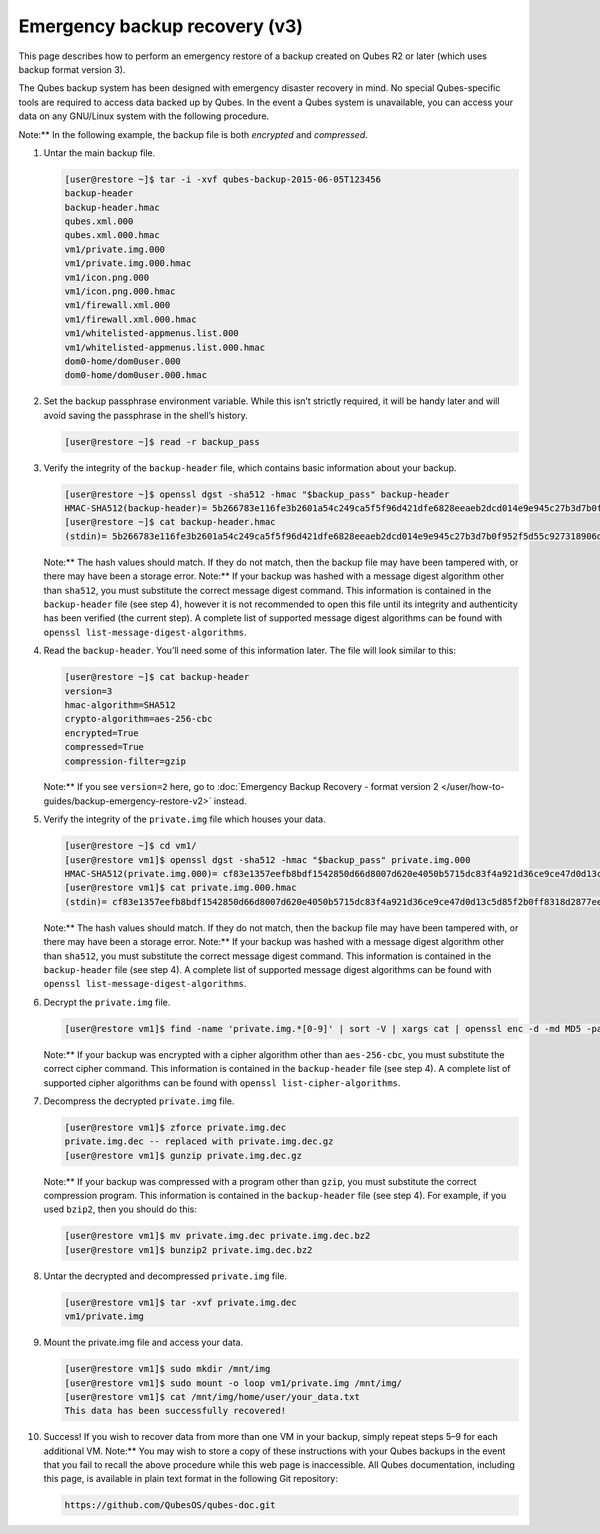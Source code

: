 ==============================
Emergency backup recovery (v3)
==============================


This page describes how to perform an emergency restore of a backup
created on Qubes R2 or later (which uses backup format version 3).

The Qubes backup system has been designed with emergency disaster
recovery in mind. No special Qubes-specific tools are required to access
data backed up by Qubes. In the event a Qubes system is unavailable, you
can access your data on any GNU/Linux system with the following
procedure.

Note:** In the following example, the backup file is both *encrypted*
and *compressed*.

1. Untar the main backup file.

   .. code:: bash

         [user@restore ~]$ tar -i -xvf qubes-backup-2015-06-05T123456
         backup-header
         backup-header.hmac
         qubes.xml.000
         qubes.xml.000.hmac
         vm1/private.img.000
         vm1/private.img.000.hmac
         vm1/icon.png.000
         vm1/icon.png.000.hmac
         vm1/firewall.xml.000
         vm1/firewall.xml.000.hmac
         vm1/whitelisted-appmenus.list.000
         vm1/whitelisted-appmenus.list.000.hmac
         dom0-home/dom0user.000
         dom0-home/dom0user.000.hmac



2. Set the backup passphrase environment variable. While this isn’t
   strictly required, it will be handy later and will avoid saving the
   passphrase in the shell’s history.

   .. code:: bash

         [user@restore ~]$ read -r backup_pass



3. Verify the integrity of the ``backup-header`` file, which contains
   basic information about your backup.

   .. code:: bash

         [user@restore ~]$ openssl dgst -sha512 -hmac "$backup_pass" backup-header
         HMAC-SHA512(backup-header)= 5b266783e116fe3b2601a54c249ca5f5f96d421dfe6828eeaeb2dcd014e9e945c27b3d7b0f952f5d55c927318906d9c360f387b0e1f069bb8195e96543e2969c
         [user@restore ~]$ cat backup-header.hmac
         (stdin)= 5b266783e116fe3b2601a54c249ca5f5f96d421dfe6828eeaeb2dcd014e9e945c27b3d7b0f952f5d55c927318906d9c360f387b0e1f069bb8195e96543e2969c


   Note:** The hash values should match. If they do not match, then
   the backup file may have been tampered with, or there may have been
   a storage error.
   Note:** If your backup was hashed with a message digest algorithm
   other than ``sha512``, you must substitute the correct message
   digest command. This information is contained in the
   ``backup-header`` file (see step 4), however it is not recommended
   to open this file until its integrity and authenticity has been
   verified (the current step). A complete list of supported message
   digest algorithms can be found with
   ``openssl list-message-digest-algorithms``.

4. Read the ``backup-header``. You’ll need some of this information
   later. The file will look similar to this:

   .. code:: bash

         [user@restore ~]$ cat backup-header
         version=3
         hmac-algorithm=SHA512
         crypto-algorithm=aes-256-cbc
         encrypted=True
         compressed=True
         compression-filter=gzip


   Note:** If you see ``version=2`` here, go to :doc:`Emergency Backup Recovery - format version 2 </user/how-to-guides/backup-emergency-restore-v2>`
   instead.

5. Verify the integrity of the ``private.img`` file which houses your
   data.

   .. code:: bash

         [user@restore ~]$ cd vm1/
         [user@restore vm1]$ openssl dgst -sha512 -hmac "$backup_pass" private.img.000
         HMAC-SHA512(private.img.000)= cf83e1357eefb8bdf1542850d66d8007d620e4050b5715dc83f4a921d36ce9ce47d0d13c5d85f2b0ff8318d2877eec2f63b931bd47417a81a538327af927da3e
         [user@restore vm1]$ cat private.img.000.hmac
         (stdin)= cf83e1357eefb8bdf1542850d66d8007d620e4050b5715dc83f4a921d36ce9ce47d0d13c5d85f2b0ff8318d2877eec2f63b931bd47417a81a538327af927da3e


   Note:** The hash values should match. If they do not match, then
   the backup file may have been tampered with, or there may have been
   a storage error.
   Note:** If your backup was hashed with a message digest algorithm
   other than ``sha512``, you must substitute the correct message
   digest command. This information is contained in the
   ``backup-header`` file (see step 4). A complete list of supported
   message digest algorithms can be found with
   ``openssl list-message-digest-algorithms``.

6. Decrypt the ``private.img`` file.

   .. code:: bash

         [user@restore vm1]$ find -name 'private.img.*[0-9]' | sort -V | xargs cat | openssl enc -d -md MD5 -pass pass:"$backup_pass" -aes-256-cbc -out private.img.dec


   Note:** If your backup was encrypted with a cipher algorithm other
   than ``aes-256-cbc``, you must substitute the correct cipher
   command. This information is contained in the ``backup-header`` file
   (see step 4). A complete list of supported cipher algorithms can be
   found with ``openssl list-cipher-algorithms``.

7. Decompress the decrypted ``private.img`` file.

   .. code:: bash

         [user@restore vm1]$ zforce private.img.dec
         private.img.dec -- replaced with private.img.dec.gz
         [user@restore vm1]$ gunzip private.img.dec.gz


   Note:** If your backup was compressed with a program other than
   ``gzip``, you must substitute the correct compression program. This
   information is contained in the ``backup-header`` file (see step 4).
   For example, if you used ``bzip2``, then you should do this:

   .. code:: bash

         [user@restore vm1]$ mv private.img.dec private.img.dec.bz2
         [user@restore vm1]$ bunzip2 private.img.dec.bz2



8. Untar the decrypted and decompressed ``private.img`` file.

   .. code:: bash

         [user@restore vm1]$ tar -xvf private.img.dec
         vm1/private.img



9. Mount the private.img file and access your data.

   .. code:: bash

         [user@restore vm1]$ sudo mkdir /mnt/img
         [user@restore vm1]$ sudo mount -o loop vm1/private.img /mnt/img/
         [user@restore vm1]$ cat /mnt/img/home/user/your_data.txt
         This data has been successfully recovered!



10. Success! If you wish to recover data from more than one VM in your
    backup, simply repeat steps 5–9 for each additional VM.
    Note:** You may wish to store a copy of these instructions with
    your Qubes backups in the event that you fail to recall the above
    procedure while this web page is inaccessible. All Qubes
    documentation, including this page, is available in plain text
    format in the following Git repository:

    .. code:: bash

          https://github.com/QubesOS/qubes-doc.git




